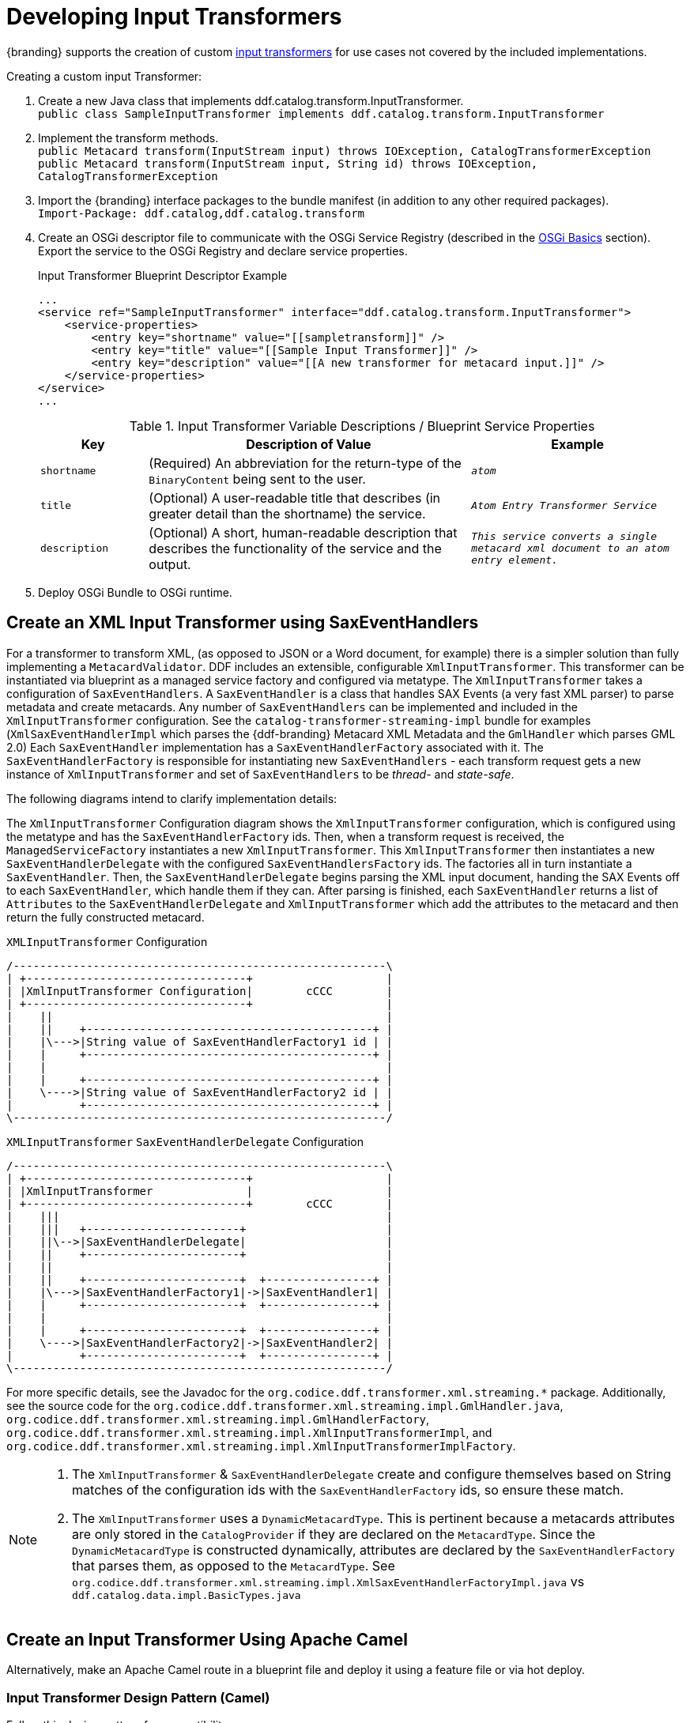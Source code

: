 :title: Developing Input Transformers
:type: developingComponent
:status: published
:link: _developing_input_transformers
:summary: Creating a custom input transformer.
:order: 07

= Developing Input Transformers

{branding} supports the creation of custom xref:architectures:transformers-intro.adoc[input transformers] for use cases not covered by the included implementations.

.Creating a custom input Transformer:
. Create a new Java class that implements ddf.catalog.transform.InputTransformer. +
`public class SampleInputTransformer implements ddf.catalog.transform.InputTransformer`
. Implement the transform methods. +
`public Metacard transform(InputStream input) throws IOException, CatalogTransformerException` +
`public Metacard transform(InputStream input, String id) throws IOException, CatalogTransformerException`
. Import the {branding} interface packages to the bundle manifest (in addition to any other required packages). +
`Import-Package: ddf.catalog,ddf.catalog.transform`
. Create an OSGi descriptor file to communicate with the OSGi Service Registry (described in the xref:developing:devguidelines/osgi-basics.adoc[OSGi Basics] section). Export the service to the OSGi Registry and declare service properties.
+
.Input Transformer Blueprint Descriptor Example
[source,xml,linenums]
----
...
<service ref="SampleInputTransformer" interface="ddf.catalog.transform.InputTransformer">
    <service-properties>
        <entry key="shortname" value="[[sampletransform]]" />
        <entry key="title" value="[[Sample Input Transformer]]" />
        <entry key="description" value="[[A new transformer for metacard input.]]" />
    </service-properties>
</service>
...
----
+
.Input Transformer Variable Descriptions / Blueprint Service Properties
[cols="1m,3,2m" options="header"]
|===

|Key
|Description of Value
|Example

|`shortname`
|(Required) An abbreviation for the return-type of the `BinaryContent` being sent to the user.
|_atom_

|`title`
|(Optional) A user-readable title that describes (in greater detail than the shortname) the service.
|_Atom Entry Transformer Service_

|`description`
|(Optional) A short, human-readable description that describes the functionality of the service and the output.
|_This service converts a single metacard xml document to an atom entry element._

|===
+
. Deploy OSGi Bundle to OSGi runtime.

== Create an XML Input Transformer using SaxEventHandlers [[saxEventHandlers]]

For a transformer to transform XML, (as opposed to JSON or a Word document, for example) there is a simpler solution than fully implementing a `MetacardValidator`.
DDF includes an extensible, configurable `XmlInputTransformer`.
This transformer can be instantiated via blueprint as a managed service factory and configured via metatype.
The `XmlInputTransformer` takes a configuration of `SaxEventHandlers`.
A `SaxEventHandler` is a class that handles SAX Events (a very fast XML parser) to parse metadata and create metacards.
Any number of `SaxEventHandlers` can be implemented and included in the `XmlInputTransformer` configuration.
See the `catalog-transformer-streaming-impl` bundle for examples (`XmlSaxEventHandlerImpl` which parses the {ddf-branding} Metacard XML Metadata and the `GmlHandler` which parses GML 2.0)
Each `SaxEventHandler` implementation has a `SaxEventHandlerFactory` associated with it.
The `SaxEventHandlerFactory` is responsible for instantiating new `SaxEventHandlers` - each transform request gets a new instance of `XmlInputTransformer` and set of `SaxEventHandlers` to be _thread-_ and _state-safe_.

The following diagrams intend to clarify implementation details:

The `XmlInputTransformer` Configuration diagram shows the `XmlInputTransformer` configuration, which is configured using the metatype and has the `SaxEventHandlerFactory` ids.
Then, when a transform request is received, the `ManagedServiceFactory` instantiates a new `XmlInputTransformer`.
This `XmlInputTransformer` then instantiates a new `SaxEventHandlerDelegate` with the configured `SaxEventHandlersFactory` ids.
The factories all in turn instantiate a `SaxEventHandler`.
Then, the `SaxEventHandlerDelegate` begins parsing the XML input document, handing the SAX Events off to each `SaxEventHandler`, which handle them if they can.
After parsing is finished, each `SaxEventHandler` returns a list of `Attributes` to the `SaxEventHandlerDelegate` and `XmlInputTransformer` which add the attributes to the metacard and then return the fully constructed metacard.

.`XMLInputTransformer` Configuration
[ditaa, XmlInputTransformer_configuration, png]
....
/--------------------------------------------------------\
| +---------------------------------+                    |
| |XmlInputTransformer Configuration|        cCCC        |
| +---------------------------------+                    |
|    ||                                                  |
|    ||    +-------------------------------------------+ |
|    |\--->|String value of SaxEventHandlerFactory1 id | |
|    |     +-------------------------------------------+ |
|    |                                                   |
|    |     +-------------------------------------------+ |
|    \---->|String value of SaxEventHandlerFactory2 id | |
|          +-------------------------------------------+ |
\--------------------------------------------------------/
....

.`XMLInputTransformer` `SaxEventHandlerDelegate` Configuration
[ditaa, XmlInputTransformer_saxeventhandlerdelegate, png]
....
/--------------------------------------------------------\
| +---------------------------------+                    |
| |XmlInputTransformer              |                    |
| +---------------------------------+        cCCC        |
|    |||                                                 |
|    |||   +-----------------------+                     |
|    ||\-->|SaxEventHandlerDelegate|                     |
|    ||    +-----------------------+                     |
|    ||                                                  |
|    ||    +-----------------------+  +----------------+ |
|    |\--->|SaxEventHandlerFactory1|->|SaxEventHandler1| |
|    |     +-----------------------+  +----------------+ |
|    |                                                   |
|    |     +-----------------------+  +----------------+ |
|    \---->|SaxEventHandlerFactory2|->|SaxEventHandler2| |
|          +-----------------------+  +----------------+ |
\--------------------------------------------------------/
....

For more specific details, see the Javadoc for the `org.codice.ddf.transformer.xml.streaming.*` package.
Additionally, see the source code for the `org.codice.ddf.transformer.xml.streaming.impl.GmlHandler.java`, `org.codice.ddf.transformer.xml.streaming.impl.GmlHandlerFactory`, `org.codice.ddf.transformer.xml.streaming.impl.XmlInputTransformerImpl`, and `org.codice.ddf.transformer.xml.streaming.impl.XmlInputTransformerImplFactory`.

[NOTE]
====
1. The `XmlInputTransformer` & `SaxEventHandlerDelegate` create and configure themselves based on String matches of the configuration ids with the `SaxEventHandlerFactory` ids, so ensure these match.
2. The `XmlInputTransformer` uses a `DynamicMetacardType`.
This is pertinent because a metacards attributes are only stored in the `CatalogProvider` if they are declared on the `MetacardType`.
Since the `DynamicMetacardType` is constructed dynamically, attributes are declared by the `SaxEventHandlerFactory` that parses them, as opposed to the `MetacardType`. See `org.codice.ddf.transformer.xml.streaming.impl.XmlSaxEventHandlerFactoryImpl.java` vs `ddf.catalog.data.impl.BasicTypes.java`
====

== Create an Input Transformer Using Apache Camel

Alternatively, make an Apache Camel route in a blueprint file and deploy it using a feature file or via hot deploy.

=== Input Transformer Design Pattern (Camel)

Follow this design pattern for compatibility:

.From
When using *from*, `catalog:inputtransformer?id=text/xml`, an Input Transformer will be created and registered in the OSGi registry with an id of `text/xml`.

.To
When using *to*, `catalog:inputtransformer?id=text/xml`, an Input Transformer with an id matching text/xml will be discovered from the OSGi registry and invoked.

.InputTransformer Message Formats
[cols="3,2,1m" optiona="header"]
|===

|Exchange Type
|Field
|Type

|Request (comes from `<from>` in the route)
|body
|java.io.InputStream

|Response (returned after called via `<to>` in the route)
|body
|ddf.catalog.data.Metacard

|===

[TIP]
====
Its always a good idea to wrap the `mimeType` value with the RAW parameter as shown in the example above.
This will ensure that the value is taken exactly as is, and is especially useful when you are using special characters.
====

.InputTransformer Creation Example
[source,xml,linenums]
----
<blueprint xmlns="http://www.osgi.org/xmlns/blueprint/v1.0.0">
    <camelContext xmlns="http://camel.apache.org/schema/blueprint">
        <route>
            <from uri="catalog:inputtransformer?mimeType=RAW(id=text/xml;id=vehicle)"/>
            <to uri="xslt:vehicle.xslt" /> <!-- must be on classpath for this bundle -->
            <to uri="catalog:inputtransformer?mimeType=RAW(id=application/json;id=geojson)" />
        </route>
    </camelContext>
</blueprint>
----

.InputTransformer Creation Details
. Defines this as an Apache Aries blueprint file.
. Defines the Apache Camel context that contains the route.
. Defines start of an Apache Camel route.
. Defines the endpoint/consumer for the route. In this case it is the {branding} custom catalog component that is an `InputTransformer` registered with an id of `text/xml;id=vehicle` meaning it can transform an `InputStream` of vehicle data into a metacard. *Note that the specified XSL stylesheet must be on the classpath of the bundle that this blueprint file is packaged in.*
. Defines the XSLT to be used to transform the vehicle input into GeoJSON format using the Apache Camel provided XSLT component.
. Defines the route node that accepts GeoJSON formatted input and transforms it into a Mmtacard, using the {branding} custom catalog component that is an InputTransformer registered with an id of application/json;id=geojson.

[NOTE]
====
An example of using an Apache Camel route to define an `InputTransformer` in a blueprint file and deploying it as a bundle to an OSGi container can be found in the {branding} SDK examples at `{ddf-branding}/sdk/sample-transformers/xslt-identity-input-transformer`
====

== Input Transformer Boot Service Flag

The `org.codice.ddf.platform.bootflag.BootServiceFlag` service with a service property of `id=inputTransformerBootFlag` is used to indicate certain Input Transformers are ready in the system.
Adding an Input Transformers ID to a new or existing JSON file under `{home_directory}/etc/transformers` will cause the service to wait for an Input Transformer with the given ID.
